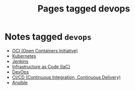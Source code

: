 #+TITLE: Pages tagged devops
* Notes tagged ~devops~
- [[../notes/oci.org][OCI (Open Containers Initiative)]]
- [[../notes/kubernetes.org][Kubernetes]]
- [[../notes/jenkins.org][Jenkins]]
- [[../notes/infrastructure_as_code.org][Infrastructure as Code (IaC)]]
- [[../notes/devops.org][DevOps]]
- [[../notes/ci_cd.org][CI/CD (Continuous Integration, Continuous Delivery)]]
- [[../notes/ansible.org][Ansible]]
